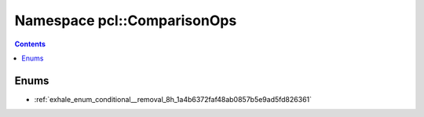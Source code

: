 
.. _namespace_pcl__ComparisonOps:

Namespace pcl::ComparisonOps
============================


.. contents:: Contents
   :local:
   :backlinks: none





Enums
-----


- :ref:`exhale_enum_conditional__removal_8h_1a4b6372faf48ab0857b5e9ad5fd826361`
